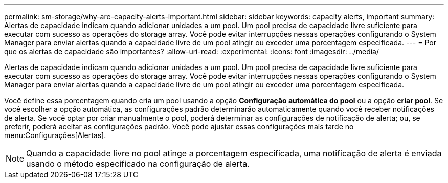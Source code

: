 ---
permalink: sm-storage/why-are-capacity-alerts-important.html 
sidebar: sidebar 
keywords: capacity alerts, important 
summary: Alertas de capacidade indicam quando adicionar unidades a um pool. Um pool precisa de capacidade livre suficiente para executar com sucesso as operações do storage array. Você pode evitar interrupções nessas operações configurando o System Manager para enviar alertas quando a capacidade livre de um pool atingir ou exceder uma porcentagem especificada. 
---
= Por que os alertas de capacidade são importantes?
:allow-uri-read: 
:experimental: 
:icons: font
:imagesdir: ../media/


[role="lead"]
Alertas de capacidade indicam quando adicionar unidades a um pool. Um pool precisa de capacidade livre suficiente para executar com sucesso as operações do storage array. Você pode evitar interrupções nessas operações configurando o System Manager para enviar alertas quando a capacidade livre de um pool atingir ou exceder uma porcentagem especificada.

Você define essa porcentagem quando cria um pool usando a opção *Configuração automática do pool* ou a opção *criar pool*. Se você escolher a opção automática, as configurações padrão determinarão automaticamente quando você receber notificações de alerta. Se você optar por criar manualmente o pool, poderá determinar as configurações de notificação de alerta; ou, se preferir, poderá aceitar as configurações padrão. Você pode ajustar essas configurações mais tarde no menu:Configurações[Alertas].

[NOTE]
====
Quando a capacidade livre no pool atinge a porcentagem especificada, uma notificação de alerta é enviada usando o método especificado na configuração de alerta.

====